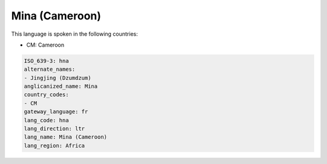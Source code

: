 .. _hna:

Mina (Cameroon)
===============

This language is spoken in the following countries:

* CM: Cameroon

.. code-block:: yaml

    ISO_639-3: hna
    alternate_names:
    - Jingjing (Dzumdzum)
    anglicanized_name: Mina
    country_codes:
    - CM
    gateway_language: fr
    lang_code: hna
    lang_direction: ltr
    lang_name: Mina (Cameroon)
    lang_region: Africa
    
